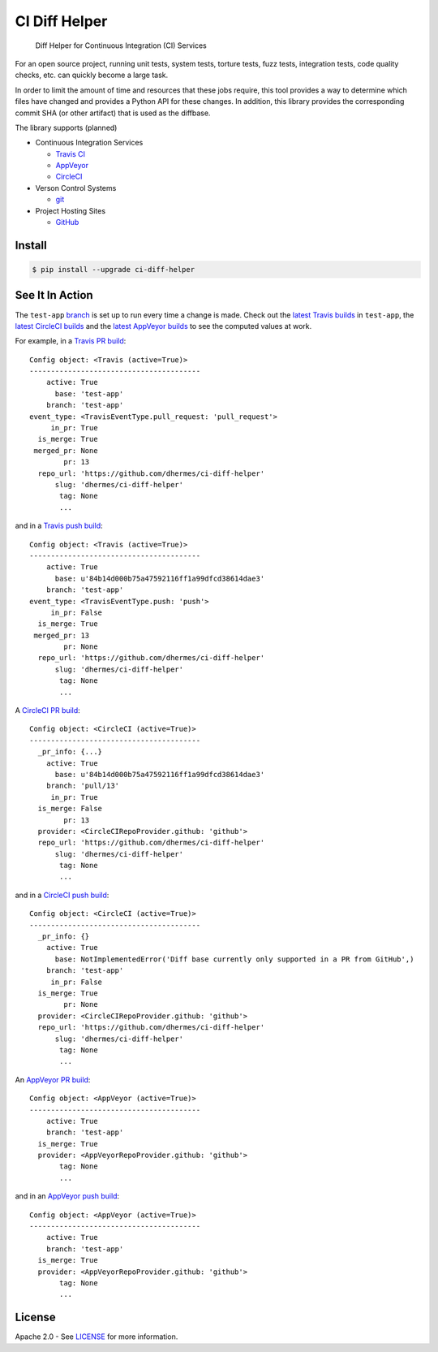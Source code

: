 CI Diff Helper
==============

    Diff Helper for Continuous Integration (CI) Services

|pypi| |coverage| |versions| |docs|

For an open source project, running unit tests, system tests, torture tests,
fuzz tests, integration tests, code quality checks, etc. can quickly become
a large task.

In order to limit the amount of time and resources that these jobs require,
this tool provides a way to determine which files have changed and provides
a Python API for these changes. In addition, this library provides the
corresponding commit SHA (or other artifact) that is used as the diffbase.

The library supports (planned)

* Continuous Integration Services

  * `Travis CI`_ |build-travis|
  * `AppVeyor`_ |build-appveyor|
  * `CircleCI`_ |build-circ|

* Verson Control Systems

  * `git`_

* Project Hosting Sites

  * `GitHub`_

.. _Travis CI: https://travis-ci.com/
.. _AppVeyor: https://www.appveyor.com/
.. _CircleCI: https://circleci.com/
.. _git: https://git-scm.com/
.. _GitHub: https://github.com/

Install
-------

.. code-block:: console

    $ pip install --upgrade ci-diff-helper

See It In Action
----------------

The ``test-app`` `branch`_ is set up to run every time a change is made.
Check out the `latest Travis builds`_ in ``test-app``, the
`latest CircleCI builds`_ and the `latest AppVeyor builds`_
to see the computed values at work.

For example, in a `Travis PR build`_::

    Config object: <Travis (active=True)>
    ----------------------------------------
        active: True
          base: 'test-app'
        branch: 'test-app'
    event_type: <TravisEventType.pull_request: 'pull_request'>
         in_pr: True
      is_merge: True
     merged_pr: None
            pr: 13
      repo_url: 'https://github.com/dhermes/ci-diff-helper'
          slug: 'dhermes/ci-diff-helper'
           tag: None
           ...

and in a `Travis push build`_::

    Config object: <Travis (active=True)>
    ----------------------------------------
        active: True
          base: u'84b14d000b75a47592116ff1a99dfcd38614dae3'
        branch: 'test-app'
    event_type: <TravisEventType.push: 'push'>
         in_pr: False
      is_merge: True
     merged_pr: 13
            pr: None
      repo_url: 'https://github.com/dhermes/ci-diff-helper'
          slug: 'dhermes/ci-diff-helper'
           tag: None
           ...

A `CircleCI PR build`_::

    Config object: <CircleCI (active=True)>
    ----------------------------------------
      _pr_info: {...}
        active: True
          base: u'84b14d000b75a47592116ff1a99dfcd38614dae3'
        branch: 'pull/13'
         in_pr: True
      is_merge: False
            pr: 13
      provider: <CircleCIRepoProvider.github: 'github'>
      repo_url: 'https://github.com/dhermes/ci-diff-helper'
          slug: 'dhermes/ci-diff-helper'
           tag: None
           ...

and in a `CircleCI push build`_::

    Config object: <CircleCI (active=True)>
    ----------------------------------------
      _pr_info: {}
        active: True
          base: NotImplementedError('Diff base currently only supported in a PR from GitHub',)
        branch: 'test-app'
         in_pr: False
      is_merge: True
            pr: None
      provider: <CircleCIRepoProvider.github: 'github'>
      repo_url: 'https://github.com/dhermes/ci-diff-helper'
          slug: 'dhermes/ci-diff-helper'
           tag: None
           ...

An `AppVeyor PR build`_::

    Config object: <AppVeyor (active=True)>
    ----------------------------------------
        active: True
        branch: 'test-app'
      is_merge: True
      provider: <AppVeyorRepoProvider.github: 'github'>
           tag: None
           ...

and in an `AppVeyor push build`_::

    Config object: <AppVeyor (active=True)>
    ----------------------------------------
        active: True
        branch: 'test-app'
      is_merge: True
      provider: <AppVeyorRepoProvider.github: 'github'>
           tag: None
           ...

.. _branch: https://github.com/dhermes/ci-diff-helper/tree/test-app
.. _latest Travis builds: https://travis-ci.org/dhermes/ci-diff-helper/branches
.. _latest CircleCI builds: https://circleci.com/gh/dhermes/ci-diff-helper/tree/test-app
.. _latest AppVeyor builds: https://ci.appveyor.com/project/dhermes/ci-diff-helper/history?branch=test-app
.. _Travis PR build: https://travis-ci.org/dhermes/ci-diff-helper/builds/181729702
.. _Travis push build: https://travis-ci.org/dhermes/ci-diff-helper/builds/181731200
.. _CircleCI PR build: https://circleci.com/gh/dhermes/ci-diff-helper/107
.. _CircleCI push build: https://circleci.com/gh/dhermes/ci-diff-helper/108
.. _AppVeyor PR build: https://ci.appveyor.com/project/dhermes/ci-diff-helper/build/1.0.199.test-app
.. _AppVeyor push build: https://ci.appveyor.com/project/dhermes/ci-diff-helper/build/1.0.200.test-app

License
-------

Apache 2.0 - See `LICENSE`_ for more information.

.. _LICENSE: https://github.com/dhermes/ci-diff-helper/blob/master/LICENSE

.. |build-travis| image:: https://travis-ci.org/dhermes/ci-diff-helper.svg?branch=master
   :target: https://travis-ci.org/dhermes/ci-diff-helper
.. |build-circ| image:: https://circleci.com/gh/dhermes/ci-diff-helper.svg?style=shield
   :target: https://circleci.com/gh/dhermes/ci-diff-helper
   :alt: CirleCI Build
.. |build-appveyor| image:: https://ci.appveyor.com/api/projects/status/github/dhermes/ci-diff-helper?branch=master&svg=true
   :target: https://ci.appveyor.com/project/dhermes/ci-diff-helper
.. |coverage| image:: https://coveralls.io/repos/github/dhermes/ci-diff-helper/badge.svg?branch=master
   :target: https://coveralls.io/github/dhermes/ci-diff-helper?branch=master
.. |pypi| image:: https://img.shields.io/pypi/v/ci-diff-helper.svg
   :target: https://pypi.python.org/pypi/ci-diff-helper
.. |versions| image:: https://img.shields.io/pypi/pyversions/ci-diff-helper.svg
   :target: https://pypi.python.org/pypi/ci-diff-helper
.. |docs| image:: https://readthedocs.org/projects/ci-diff-helper/badge/?version=latest
   :target: http://ci-diff-helper.readthedocs.io/en/latest/?badge=latest
   :alt: Documentation Status
